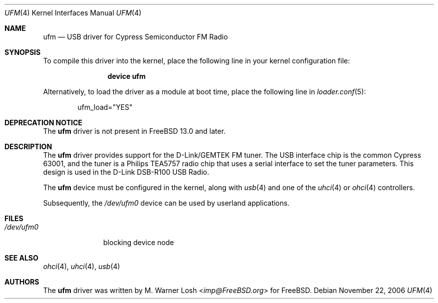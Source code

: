 .\" Copyright (c) 2003 M. Warner Losh
.\" 	<imp@FreeBSD.org>. All rights reserved.
.\"
.\" Redistribution and use in source and binary forms, with or without
.\" modification, are permitted provided that the following conditions
.\" are met:
.\" 1. Redistributions of source code must retain the above copyright
.\"    notice, this list of conditions and the following disclaimer.
.\" 2. Redistributions in binary form must reproduce the above copyright
.\"    notice, this list of conditions and the following disclaimer in the
.\"    documentation and/or other materials provided with the distribution.
.\"
.\" THIS SOFTWARE IS PROVIDED BY THE AUTHOR AND CONTRIBUTORS ``AS IS'' AND
.\" ANY EXPRESS OR IMPLIED WARRANTIES, INCLUDING, BUT NOT LIMITED TO, THE
.\" IMPLIED WARRANTIES OF MERCHANTABILITY AND FITNESS FOR A PARTICULAR PURPOSE
.\" ARE DISCLAIMED.  IN NO EVENT SHALL THE AUTHOR OR CONTRIBUTORS BE LIABLE
.\" FOR ANY DIRECT, INDIRECT, INCIDENTAL, SPECIAL, EXEMPLARY, OR CONSEQUENTIAL
.\" DAMAGES (INCLUDING, BUT NOT LIMITED TO, PROCUREMENT OF SUBSTITUTE GOODS
.\" OR SERVICES; LOSS OF USE, DATA, OR PROFITS; OR BUSINESS INTERRUPTION)
.\" HOWEVER CAUSED AND ON ANY THEORY OF LIABILITY, WHETHER IN CONTRACT, STRICT
.\" LIABILITY, OR TORT (INCLUDING NEGLIGENCE OR OTHERWISE) ARISING IN ANY WAY
.\" OUT OF THE USE OF THIS SOFTWARE, EVEN IF ADVISED OF THE POSSIBILITY OF
.\" SUCH DAMAGE.
.\"
.\" $FreeBSD$
.\"
.Dd November 22, 2006
.Dt UFM 4
.Os
.Sh NAME
.Nm ufm
.Nd USB driver for Cypress Semiconductor FM Radio
.Sh SYNOPSIS
To compile this driver into the kernel,
place the following line in your
kernel configuration file:
.Bd -ragged -offset indent
.Cd "device ufm"
.Ed
.Pp
Alternatively, to load the driver as a
module at boot time, place the following line in
.Xr loader.conf 5 :
.Bd -literal -offset indent
ufm_load="YES"
.Ed
.Sh DEPRECATION NOTICE
The
.Nm
driver is not present in
.Fx 13.0
and later.
.Sh DESCRIPTION
The
.Nm
driver provides support for the D-Link/GEMTEK FM tuner.
The USB interface chip is the common Cypress 63001, and the tuner is a
Philips TEA5757 radio chip that uses a serial interface to set the
tuner parameters.
This design is used in the D-Link DSB-R100 USB Radio.
.Pp
The
.Nm
device must be configured in the kernel, along with
.Xr usb 4
and one of the
.Xr uhci 4
or
.Xr ohci 4
controllers.
.Pp
Subsequently, the
.Pa /dev/ufm0
device can be used by userland applications.
.Sh FILES
.Bl -tag -width ".Pa /dev/ufm0" -compact
.It Pa /dev/ufm0
blocking device node
.El
.Sh SEE ALSO
.Xr ohci 4 ,
.Xr uhci 4 ,
.Xr usb 4
.Sh AUTHORS
.An -nosplit
The
.Nm
driver was written by
.An M. Warner Losh Aq Mt imp@FreeBSD.org
for
.Fx .
